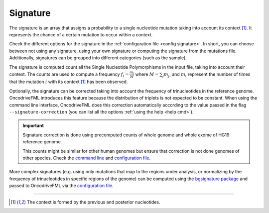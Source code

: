 
.. _signature:

Signature
=========

The signature is an array that assigns a probability to
a single nucleotide mutation taking into account its context [#context]_.
It represents the chance of a certain mutation to occur within a context.

Check the different options for the signature in the
:ref:`configuration file <config signature>`.
In short, you can choose between not using any signature, using your own signature
or computing the signature from the mutations file.
Additionally, signatures can be grouped into different categories
(such as the sample).

The signature is computed count all the Single Nucleotide Polymorphisms
in the input file, taking into account their context.
The counts are used to compute a frequency
:math:`f_i = \frac{m_i}{M}` where :math:`M = \sum_j m_j`, and
:math:`m_i` represent the number of times that the mutation
:math:`i` with its context [#context]_ has been observed.


Optionally, the signature can be corrected taking into
account the frequency of trinucleotides in the
reference genome.
OncodriveFML introduces this feature because the
distribution of triplets is not expected to be constant.
When using the command line interface, OncodriveFML
does this correction automatically according to
the value passed in the flag ``--signature-correction``
(you can list all the options :ref:`using the help <help cmd>`).

.. important:: Signature correction is done
   using precomputed counts of whole genome
   and whole exome of HG19 reference genome.

   This counts might be similar for other human genomes
   but ensure that correction is not done
   genomes of other species.
   Check the `command line <inside cli>`_
   and `configuration file <config signature>`_.


More complex signatures
(e.g. using only mutations that map to the regions
under analysis, or normalizing by the frequency
of trinucleotides in specific regions of the genome)
can be computed using the `bgsignature package <https://bitbucket.org/bgframework/bgsignature>`_
and passed to OncodriveFML via the `configuration file <config signature>`_.

.. c

	Reasoning behind the correction
	-------------------------------


	Let's first take the conditional probability of a mutation (with contectx [#context]_)
	to occur given the number of those triplets in the region:
	:math:`p_i = p(m = i | T_i) = \frac{m_i}{T_i}`.

	Then, the normalized frequency of the mutation :math:`i` is:
	:math:`\overline{f_i} = \frac{m_i/T_i}{\sum_j m_j/T_j}`.

	The results can be adapted in case our inputs are not absolute values but relative frequencies.
	:math:`f_i` is the frequency of mutations and :math:`t_i` the frequency of nucleotides:

	.. math::

		f_i = \frac{m_i}{\sum_j m_j};      t_i = \frac{T_i}{\sum_j T_j} \simeq \frac{T_i}{N}

	(:math:`N` is the number of nucleotides, :math:`\sum_j T_j = N - 2 \cdot s`, where :math:`s` is the number of segments)

	Then:

	.. math::

	   \overline{f_i} = \frac{f_i/t_i}{\sum_j f_j/t_j}

	Proof:

	.. math::

	   \frac{f_i/t_i}{\sum_j f_j/t_j} = \frac{\frac{\frac{m_i}{\sum_j m_j}}{\frac{T_i}{\sum_j T_j}}}{\sum_k \frac{\frac{m_k}{\sum_j m_j}}{\frac{T_k}{\sum_j T_j}}} = \frac{\frac{m_i}{T_i} \cdot \frac{\sum_j T_j}{\sum_j m_j}}{\sum_k (\frac{m_k}{T_k} \cdot \frac{\sum_j T_j}{\sum_j m_j})} = \frac{\frac{m_i}{T_i} \cdot \frac{\sum_j T_j}{\sum_j m_j}}{\frac{\sum_j T_j}{\sum_j m_j} \cdot \sum_k \frac{m_k}{T_k}} = \frac{m_i / T_i}{\sum_k m_k/T_k}


----

.. [#context] The context is formed by the previous and posterior nucleotides.
